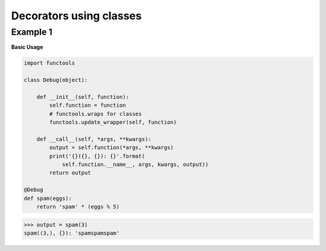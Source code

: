 Decorators using classes
#########################

Example 1
---------

**Basic Usage**

.. code-block:: python

    import functools

    class Debug(object):

        def __init__(self, function):
            self.function = function
            # functools.wraps for classes
            functools.update_wrapper(self, function)

        def __call__(self, *args, **kwargs):
            output = self.function(*args, **kwargs)
            print('{}({}, {}): {}'.format(
                self.function.__name__, args, kwargs, output))
            return output

    @Debug
    def spam(eggs):
        return 'spam' * (eggs % 5)

>>> output = spam(3)
spam((3,), {}): 'spamspamspam'
